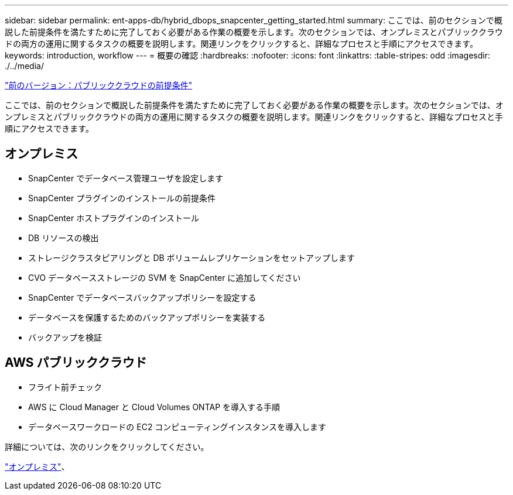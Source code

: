 ---
sidebar: sidebar 
permalink: ent-apps-db/hybrid_dbops_snapcenter_getting_started.html 
summary: ここでは、前のセクションで概説した前提条件を満たすために完了しておく必要がある作業の概要を示します。次のセクションでは、オンプレミスとパブリッククラウドの両方の運用に関するタスクの概要を説明します。関連リンクをクリックすると、詳細なプロセスと手順にアクセスできます。 
keywords: introduction, workflow 
---
= 概要の確認
:hardbreaks:
:nofooter: 
:icons: font
:linkattrs: 
:table-stripes: odd
:imagesdir: ./../media/


link:hybrid_dbops_snapcenter_prereq_cloud.html["前のバージョン：パブリッククラウドの前提条件"]

ここでは、前のセクションで概説した前提条件を満たすために完了しておく必要がある作業の概要を示します。次のセクションでは、オンプレミスとパブリッククラウドの両方の運用に関するタスクの概要を説明します。関連リンクをクリックすると、詳細なプロセスと手順にアクセスできます。



== オンプレミス

* SnapCenter でデータベース管理ユーザを設定します
* SnapCenter プラグインのインストールの前提条件
* SnapCenter ホストプラグインのインストール
* DB リソースの検出
* ストレージクラスタピアリングと DB ボリュームレプリケーションをセットアップします
* CVO データベースストレージの SVM を SnapCenter に追加してください
* SnapCenter でデータベースバックアップポリシーを設定する
* データベースを保護するためのバックアップポリシーを実装する
* バックアップを検証




== AWS パブリッククラウド

* フライト前チェック
* AWS に Cloud Manager と Cloud Volumes ONTAP を導入する手順
* データベースワークロードの EC2 コンピューティングインスタンスを導入します


詳細については、次のリンクをクリックしてください。

link:hybrid_dbops_snapcenter_getting_started_onprem.html["オンプレミス"]、 
